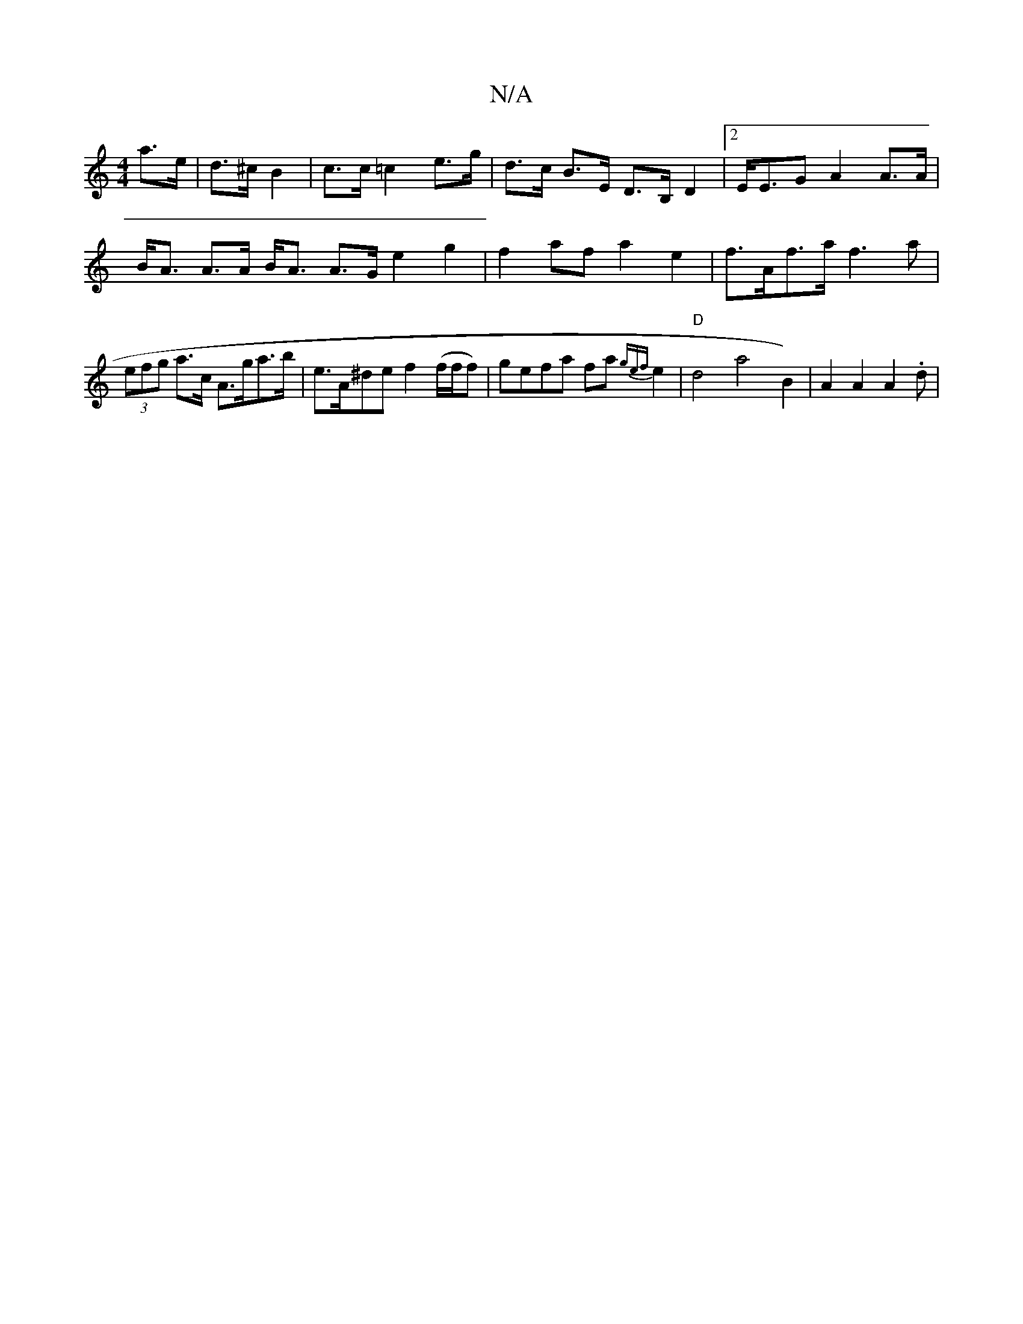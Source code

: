 X:1
T:N/A
M:4/4
R:N/A
K:Cmajor
a>e |d>^c B2 | c>c =c2 e>g | d>c B>E D>B,D2|2E<EG A2 A>A|B<A A>A B<A A>G e2g2| f2af a2e2|f>Af>a f3 a|(3efg a>c A>ga>b|e>A^de f2 (f/f/f)|gefa fa{gef}e2|"D"d4 s3a4- B2) | A2A2A2.d | "G3-Qg}a2 d2|c<B BB 